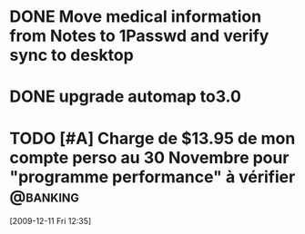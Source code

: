 #+LAST_MOBILE_CHANGE: 2009-12-04 10:28:56
#+DESCRIPTION: General tasks
* DONE Move medical information from Notes to 1Passwd and verify sync to desktop
   :LOGBOOK:
   :END:
   :PROPERTIES:
   :ID:       2155D754-2363-4A25-A2E7-94EE9ED2D10C
   :END:
* DONE upgrade automap to3.0
   :LOGBOOK:
   :END:
   :PROPERTIES:
   :ID:       12C75868-7893-412A-A0B8-711F8834DABA
   :END:
* TODO [#A] Charge de $13.95 de mon compte perso au 30 Novembre pour "programme performance" à vérifier :@banking:
  :LOGBOOK:
  - State "TODO"       from ""           [2009-12-11 Fri 14:05]
  :END:
  :PROPERTIES:
  :ID:       156F50C4-DF51-4A48-93E1-BF91D9CB3DFF
  :END:
[2009-12-11 Fri 12:35]
